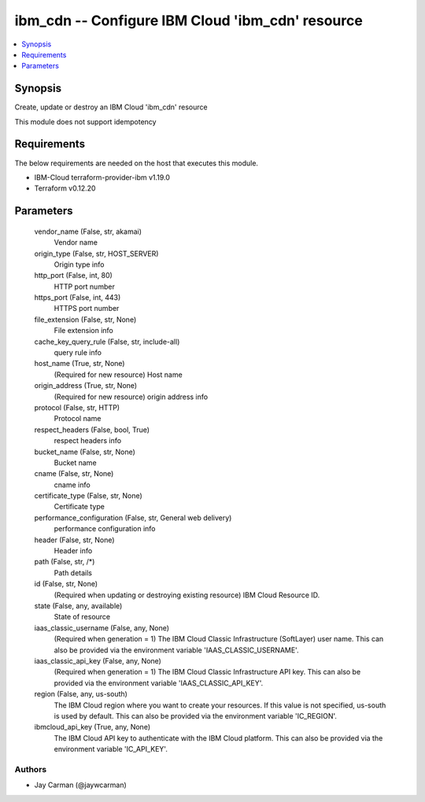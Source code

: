 
ibm_cdn -- Configure IBM Cloud 'ibm_cdn' resource
=================================================

.. contents::
   :local:
   :depth: 1


Synopsis
--------

Create, update or destroy an IBM Cloud 'ibm_cdn' resource

This module does not support idempotency



Requirements
------------
The below requirements are needed on the host that executes this module.

- IBM-Cloud terraform-provider-ibm v1.19.0
- Terraform v0.12.20



Parameters
----------

  vendor_name (False, str, akamai)
    Vendor name


  origin_type (False, str, HOST_SERVER)
    Origin type info


  http_port (False, int, 80)
    HTTP port number


  https_port (False, int, 443)
    HTTPS port number


  file_extension (False, str, None)
    File extension info


  cache_key_query_rule (False, str, include-all)
    query rule info


  host_name (True, str, None)
    (Required for new resource) Host name


  origin_address (True, str, None)
    (Required for new resource) origin address info


  protocol (False, str, HTTP)
    Protocol name


  respect_headers (False, bool, True)
    respect headers info


  bucket_name (False, str, None)
    Bucket name


  cname (False, str, None)
    cname info


  certificate_type (False, str, None)
    Certificate type


  performance_configuration (False, str, General web delivery)
    performance configuration info


  header (False, str, None)
    Header info


  path (False, str, /*)
    Path details


  id (False, str, None)
    (Required when updating or destroying existing resource) IBM Cloud Resource ID.


  state (False, any, available)
    State of resource


  iaas_classic_username (False, any, None)
    (Required when generation = 1) The IBM Cloud Classic Infrastructure (SoftLayer) user name. This can also be provided via the environment variable 'IAAS_CLASSIC_USERNAME'.


  iaas_classic_api_key (False, any, None)
    (Required when generation = 1) The IBM Cloud Classic Infrastructure API key. This can also be provided via the environment variable 'IAAS_CLASSIC_API_KEY'.


  region (False, any, us-south)
    The IBM Cloud region where you want to create your resources. If this value is not specified, us-south is used by default. This can also be provided via the environment variable 'IC_REGION'.


  ibmcloud_api_key (True, any, None)
    The IBM Cloud API key to authenticate with the IBM Cloud platform. This can also be provided via the environment variable 'IC_API_KEY'.













Authors
~~~~~~~

- Jay Carman (@jaywcarman)

